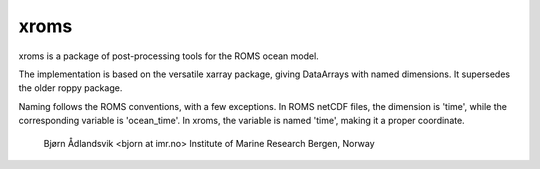 xroms
=====

xroms is a package of post-processing tools for the ROMS
ocean model.

The implementation is based on the versatile xarray package,
giving DataArrays with named dimensions. It supersedes the older roppy package.

Naming follows the ROMS conventions, with a few exceptions.
In ROMS netCDF files, the dimension is 'time', while the
corresponding variable is 'ocean_time'. In xroms, the
variable is named 'time', making it a proper coordinate.

  Bjørn Ådlandsvik <bjorn at imr.no>
  Institute of Marine Research
  Bergen, Norway